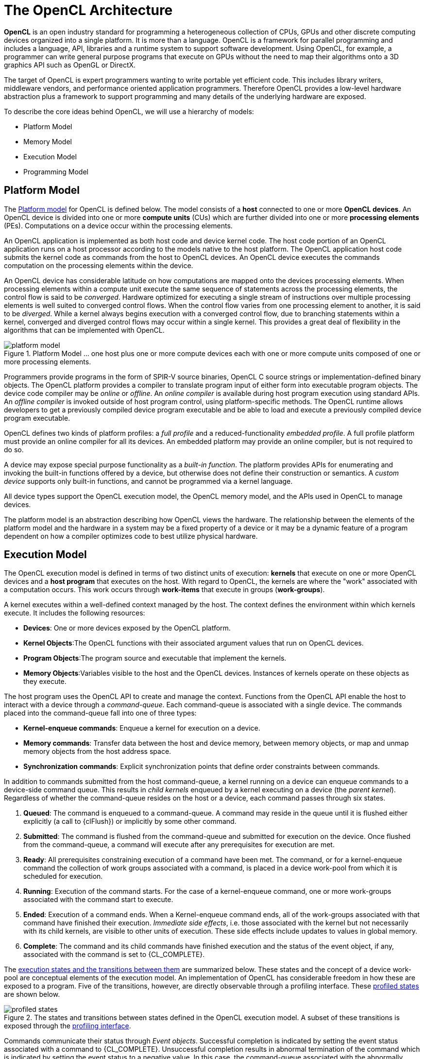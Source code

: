 // Copyright 2017-2020 The Khronos Group. This work is licensed under a
// Creative Commons Attribution 4.0 International License; see
// http://creativecommons.org/licenses/by/4.0/

= The OpenCL Architecture

*OpenCL* is an open industry standard for programming a heterogeneous
collection of CPUs, GPUs and other discrete computing devices organized into
a single platform.
It is more than a language.
OpenCL is a framework for parallel programming and includes a language, API,
libraries and a runtime system to support software development.
Using OpenCL, for example, a programmer can write general purpose programs
that execute on GPUs without the need to map their algorithms onto a 3D
graphics API such as OpenGL or DirectX.

The target of OpenCL is expert programmers wanting to write portable yet
efficient code.
This includes library writers, middleware vendors, and performance oriented
application programmers.
Therefore OpenCL provides a low-level hardware abstraction plus a framework
to support programming and many details of the underlying hardware are
exposed.

To describe the core ideas behind OpenCL, we will use a hierarchy of models:

  * Platform Model
  * Memory Model
  * Execution Model
  * Programming Model


== Platform Model

The <<platform-model-image, Platform model>> for OpenCL is defined below.
The model consists of a *host* connected to one or more *OpenCL devices*.
An OpenCL device is divided into one or more *compute units* (CUs) which are
further divided into one or more *processing elements* (PEs).
Computations on a device occur within the processing elements.

An OpenCL application is implemented as both host code and device kernel
code.
The host code portion of an OpenCL application runs on a host processor
according to the models native to the host platform.
The OpenCL application host code submits the kernel code as commands from
the host to OpenCL devices.
An OpenCL device executes the commands computation on the processing
elements within the device.

An OpenCL device has considerable latitude on how computations are mapped
onto the devices processing elements.
When processing elements within a compute unit execute the same sequence of
statements across the processing elements, the control flow is said to be
_converged_.
Hardware optimized for executing a single stream of instructions over
multiple processing elements is well suited to converged control flows.
When the control flow varies from one processing element to another, it is
said to be _diverged_.
While a kernel always begins execution with a converged control flow, due to
branching statements within a kernel, converged and diverged control flows
may occur within a single kernel.
This provides a great deal of flexibility in the algorithms that can be
implemented with OpenCL.

[[platform-model-image]]
image::images/platform_model.png[align="center", title="Platform Model ... one host plus one or more compute devices each with one or more compute units composed of one or more processing elements."]

Programmers provide programs in the form of SPIR-V source binaries, OpenCL C
source strings or implementation-defined binary objects.
The OpenCL platform provides a compiler to translate program input of either
form into executable program objects.
The device code compiler may be _online_ or _offline_.
An _online_ _compiler_ is available during host program execution using
standard APIs.
An _offline compiler_ is invoked outside of host program control, using
platform-specific methods.
The OpenCL runtime allows developers to get a previously compiled device
program executable and be able to load and execute a previously compiled
device program executable.

OpenCL defines two kinds of platform profiles: a _full profile_ and a
reduced-functionality _embedded profile_.
A full profile platform must provide an online compiler for all its devices.
An embedded platform may provide an online compiler, but is not required to
do so.

A device may expose special purpose functionality as a _built-in function_.
The platform provides APIs for enumerating and invoking the built-in
functions offered by a device, but otherwise does not define their
construction or semantics.
A _custom device_ supports only built-in functions, and cannot be programmed
via a kernel language.

All device types support the OpenCL execution model, the OpenCL memory
model, and the APIs used in OpenCL to manage devices.

The platform model is an abstraction describing how OpenCL views the
hardware.
The relationship between the elements of the platform model and the hardware
in a system may be a fixed property of a device or it may be a dynamic
feature of a program dependent on how a compiler optimizes code to best
utilize physical hardware.


== Execution Model

The OpenCL execution model is defined in terms of two distinct units of
execution: *kernels* that execute on one or more OpenCL devices and a *host
program* that executes on the host.
With regard to OpenCL, the kernels are where the "work" associated with a
computation occurs.
This work occurs through *work-items* that execute in groups
(*work-groups*).

A kernel executes within a well-defined context managed by the host.
The context defines the environment within which kernels execute.
It includes the following resources:

  * *Devices*: One or more devices exposed by the OpenCL platform.
  * *Kernel Objects*:The OpenCL functions with their associated argument
    values that run on OpenCL devices.
  * *Program Objects*:The program source and executable that implement the
    kernels.
  * *Memory Objects*:Variables visible to the host and the OpenCL devices.
    Instances of kernels operate on these objects as they execute.

The host program uses the OpenCL API to create and manage the context.
Functions from the OpenCL API enable the host to interact with a device
through a _command-queue_.
Each command-queue is associated with a single device.
The commands placed into the command-queue fall into one of three types:

  * *Kernel-enqueue commands*: Enqueue a kernel for execution on a device.
  * *Memory commands*: Transfer data between the host and device memory,
    between memory objects, or map and unmap memory objects from the host
    address space.
  * *Synchronization commands*: Explicit synchronization points that define
    order constraints between commands.

In addition to commands submitted from the host command-queue, a kernel
running on a device can enqueue commands to a device-side command queue.
This results in _child kernels_ enqueued by a kernel executing on a device
(the _parent kernel_).
Regardless of whether the command-queue resides on the host or a device,
each command passes through six states.

  . *Queued*: The command is enqueued to a command-queue.
    A command may reside in the queue until it is flushed either explicitly
    (a call to {clFlush}) or implicitly by some other command.
  . *Submitted*: The command is flushed from the command-queue and submitted
    for execution on the device.
    Once flushed from the command-queue, a command will execute after any
    prerequisites for execution are met.
  . *Ready*: All prerequisites constraining execution of a command have been
    met.
    The command, or for a kernel-enqueue command the collection of work
    groups associated with a command, is placed in a device work-pool from
    which it is scheduled for execution.
  . *Running*: Execution of the command starts.
    For the case of a kernel-enqueue command, one or more work-groups
    associated with the command start to execute.
  . *Ended*: Execution of a command ends.
    When a Kernel-enqueue command ends, all of the work-groups associated
    with that command have finished their execution.
    _Immediate side effects_, i.e. those associated with the kernel but not
    necessarily with its child kernels, are visible to other units of
    execution.
    These side effects include updates to values in global memory.
  . *Complete*: The command and its child commands have finished execution
    and the status of the event object, if any, associated with the command
    is set to {CL_COMPLETE}.

The <<profiled-states-image, execution states and the transitions between
them>> are summarized below.
These states and the concept of a device work-pool are conceptual elements
of the execution model.
An implementation of OpenCL has considerable freedom in how these are
exposed to a program.
Five of the transitions, however, are directly observable through a
profiling interface.
These <<profiled-states-image, profiled states>> are shown below.

[[profiled-states-image]]
image::images/profiled_states.jpg[align="center", title="The states and transitions between states defined in the OpenCL execution model. A subset of these transitions is exposed through the <<profiling-operations, profiling interface>>."]

Commands communicate their status through _Event objects_.
Successful completion is indicated by setting the event status associated
with a command to {CL_COMPLETE}.
Unsuccessful completion results in abnormal termination of the command which
is indicated by setting the event status to a negative value.
In this case, the command-queue associated with the abnormally terminated
command and all other command-queues in the same context may no longer be
available and their behavior is implementation defined.

A command submitted to a device will not launch until prerequisites that
constrain the order of commands have been resolved.
These prerequisites have three sources:

  * They may arise from commands submitted to a command-queue that constrain
    the order in which commands are launched.
    For example, commands that follow a command queue barrier will not
    launch until all commands prior to the barrier are complete.
  * The second source of prerequisites is dependencies between commands
    expressed through events.
    A command may include an optional list of events.
    The command will wait and not launch until all the events in the list
    are in the state CL COMPLETE.
    By this mechanism, event objects define order constraints between
    commands and coordinate execution between the host and one or more
    devices.
  * The third source of prerequisites can be the presence of non-trivial C
    initializers or {cpp} constructors for program scope global variables.
    In this case, OpenCL C/{cpp} compiler shall generate program
    initialization kernels that perform C initialization or {cpp}
    construction.
    These kernels must be executed by OpenCL runtime on a device before any
    kernel from the same program can be executed on the same device.
    The ND-range for any program initialization kernel is (1,1,1).
    When multiple programs are linked together, the order of execution of
    program initialization kernels that belong to different programs is
    undefined.

Program clean up may result in the execution of one or more program clean up
kernels by the OpenCL runtime.
This is due to the presence of non-trivial {cpp} destructors for
program scope variables.
The ND-range for executing any program clean up kernel is (1,1,1).
The order of execution of clean up kernels from different programs (that are
linked together) is undefined.

NOTE: Program initialization and clean-up kernels are <<unified-spec,
missing before>> version 2.2.

Note that C initializers, {cpp} constructors, or {cpp} destructors for program
scope variables cannot use pointers to coarse grain and fine grain SVM
allocations.

A command may be submitted to a device and yet have no visible side effects
outside of waiting on and satisfying event dependences.
Examples include markers, kernels executed over ranges of no work-items or
copy operations with zero sizes.
Such commands may pass directly from the _ready_ state to the _ended_ state.

Command execution can be blocking or non-blocking.
Consider a sequence of OpenCL commands.
For blocking commands, the OpenCL API functions that enqueue commands don't
return until the command has completed.
Alternatively, OpenCL functions that enqueue non-blocking commands return
immediately and require that a programmer defines dependencies between
enqueued commands to ensure that enqueued commands are not launched before
needed resources are available.
In both cases, the actual execution of the command may occur asynchronously
with execution of the host program.

Commands within a single command-queue execute relative to each other in one
of two modes:

  * *In-order Execution*: Commands and any side effects associated with
    commands appear to the OpenCL application as if they execute in the same
    order they are enqueued to a command-queue.
  * *Out-of-order Execution*: Commands execute in any order constrained only
    by explicit synchronization points (e.g. through command queue barriers)
    or explicit dependencies on events.

Multiple command-queues can be present within a single context.
Multiple command-queues execute commands independently.
Event objects visible to the host program can be used to define
synchronization points between commands in multiple command queues.
If such synchronization points are established between commands in multiple
command-queues, an implementation must assure that the command-queues
progress concurrently and correctly account for the dependencies established
by the synchronization points.
For a detailed explanation of synchronization points, see the execution model
<<execution-model-sync, Synchronization>> section.

The core of the OpenCL execution model is defined by how the kernels
execute.
When a kernel-enqueue command submits a kernel for execution, an index space
is defined.
The kernel, the argument values associated with the arguments to the kernel,
and the parameters that define the index space define a _kernel-instance_.
When a kernel-instance executes on a device, the kernel function executes
for each point in the defined index space.
Each of these executing kernel functions is called a _work-item_.
The work-items associated with a given kernel-instance are managed by the
device in groups called _work-groups_.
These work-groups define a coarse grained decomposition of the Index space.
Work-groups are further divided into _sub-groups_, which provide an
additional level of control over execution.

Work-items have a global ID based on their coordinates within the Index
space.
They can also be defined in terms of their work-group and the local ID
within a work-group.
The details of this mapping are described in the following section.


=== Mapping work-items onto an NDRange

The index space supported by OpenCL is called an NDRange.
An NDRange is an N-dimensional index space, where N is one, two or three.
The NDRange is decomposed into work-groups forming blocks that cover the
Index space.
An NDRange is defined by three integer arrays of length N:

  * The extent of the index space (or global size) in each dimension.
  * An offset index F indicating the initial value of the indices in each
    dimension (zero by default).
  * The size of a work-group (local size) in each dimension.

Each work-items global ID is an N-dimensional tuple.
The global ID components are values in the range from F, to F plus the
number of elements in that dimension minus one.

If a kernel is created from OpenCL C 2.0 or SPIR-V, the size of work-groups in
an NDRange (the local size) need not be the same for all work-groups.
In this case, any single dimension for which the global size is not
divisible by the local size will be partitioned into two regions.
One region will have work-groups that have the same number of work items as
was specified for that dimension by the programmer (the local size).
The other region will have work-groups with less than the number of work
items specified by the local size parameter in that dimension (the
_remainder work-groups_).
Work-group sizes could be non-uniform in multiple dimensions, potentially
producing work-groups of up to 4 different sizes in a 2D range and 8
different sizes in a 3D range.

Each work-item is assigned to a work-group and given a local ID to represent
its position within the work-group.
A work-item's local ID is an N-dimensional tuple with components in the
range from zero to the size of the work-group in that dimension minus one.

Work-groups are assigned IDs similarly.
The number of work-groups in each dimension is not directly defined but is
inferred from the local and global NDRanges provided when a kernel-instance
is enqueued.
A work-group's ID is an N-dimensional tuple with components in the range 0
to the ceiling of the global size in that dimension divided by the local
size in the same dimension.
As a result, the combination of a work-group ID and the local-ID within a
work-group uniquely defines a work-item.
Each work-item is identifiable in two ways; in terms of a global index, and
in terms of a work-group index plus a local index within a work group.

For example, consider the <<index-space-image, 2-dimensional index space>>
shown below.
We input the index space for the work-items (G~x~, G~y~), the size of each
work-group (S~x~, S~y~) and the global ID offset (F~x~, F~y~).
The global indices define an G~x~by G~y~ index space where the total number
of work-items is the product of G~x~ and G~y~.
The local indices define an S~x~ by S~y~ index space where the number of
work-items in a single work-group is the product of S~x~ and S~y~.
Given the size of each work-group and the total number of work-items we can
compute the number of work-groups.
A 2-dimensional index space is used to uniquely identify a work-group.
Each work-item is identified by its global ID (_g_~x~, _g_~y~) or by the
combination of the work-group ID (_w_~x~, _w_~y~), the size of each
work-group (S~x~,S~y~) and the local ID (s~x~, s~y~) inside the work-group
such that

  :: (g~x~ , g~y~) = (w~x~ S~x~ + s~x~ + F~x~, w~y~ S~y~ + s~y~ + F~y~)

The number of work-groups can be computed as:

  :: (W~x~, W~y~) = (ceil(G~x~ / S~x~), ceil(G~y~ / S~y~))

Given a global ID and the work-group size, the work-group ID for a work-item
is computed as:

  :: (w~x~, w~y~) = ( (g~x~ s~x~ F~x~) / S~x~, (g~y~ s~y~ F~y~) / S~y~ )

[[index-space-image]]
image::images/index_space.jpg[align="center", title="An example of an NDRange index space showing work-items, their global IDs and their mapping onto the pair of work-group and local IDs. In this case, we assume that in each dimension, the size of the work-group evenly divides the global NDRange size (i.e. all work-groups have the same size) and that the offset is equal to zero."]

Within a work-group work-items may be divided into sub-groups.
The mapping of work-items to sub-groups is implementation-defined and may be
queried at runtime.
While sub-groups may be used in multi-dimensional work-groups, each
sub-group is 1-dimensional and any given work-item may query which sub-group
it is a member of.

Work items are mapped into sub-groups through a combination of compile-time
decisions and the parameters of the dispatch.
The mapping to sub-groups is invariant for the duration of a kernels
execution, across dispatches of a given kernel with the same work-group
dimensions, between dispatches and query operations consistent with the
dispatch parameterization, and from one work-group to another within the
dispatch (excluding the trailing edge work-groups in the presence of
non-uniform work-group sizes).
In addition, all sub-groups within a work-group will be the same size, apart
from the sub-group with the maximum index which may be smaller if the size
of the work-group is not evenly divisible by the size of the sub-groups.

In the degenerate case, a single sub-group must be supported for each
work-group.
In this situation all sub-group scope functions are equivalent to their
work-group level equivalents.


=== Execution of kernel-instances

The work carried out by an OpenCL program occurs through the execution of
kernel-instances on compute devices.
To understand the details of OpenCL's execution model, we need to consider
how a kernel object moves from the kernel-enqueue command, into a
command-queue, executes on a device, and completes.

A kernel-object is defined from a function within the program object and a
collection of arguments connecting the kernel to a set of argument values.
The host program enqueues a kernel-object to the command queue along with
the NDRange, and the work-group decomposition.
These define a _kernel-instance_.
In addition, an optional set of events may be defined when the kernel is
enqueued.
The events associated with a particular kernel-instance are used to
constrain when the kernel-instance is launched with respect to other
commands in the queue or to commands in other queues within the same
context.

A kernel-instance is submitted to a device.
For an in-order command queue, the kernel instances appear to launch and
then execute in that same order; where we use the term appear to emphasize
that when there are no dependencies between commands and hence differences
in the order that commands execute cannot be observed in a program, an
implementation can reorder commands even in an in-order command queue.
For an out of order command-queue, kernel-instances wait to be launched
until:

  * Synchronization commands enqueued prior to the kernel-instance are
    satisfied.
  * Each of the events in an optional event list defined when the
    kernel-instance was enqueued are set to {CL_COMPLETE}.

Once these conditions are met, the kernel-instance is launched and the
work-groups associated with the kernel-instance are placed into a pool of
ready to execute work-groups.
This pool is called a _work-pool_.
The work-pool may be implemented in any manner as long as it assures that
work-groups placed in the pool will eventually execute.
The device schedules work-groups from the work-pool for execution on the
compute units of the device.
The kernel-enqueue command is complete when all work-groups associated with
the kernel-instance end their execution, updates to global memory associated
with a command are visible globally, and the device signals successful
completion by setting the event associated with the kernel-enqueue command
to {CL_COMPLETE}.

While a command-queue is associated with only one device, a single device
may be associated with multiple command-queues all feeding into the single
work-pool.
A device may also be associated with command queues associated with
different contexts within the same platform, again all feeding into the
single work-pool.
The device will pull work-groups from the work-pool and execute them on one
or several compute units in any order; possibly interleaving execution of
work-groups from multiple commands.
A conforming implementation may choose to serialize the work-groups so a
correct algorithm cannot assume that work-groups will execute in parallel.
There is no safe and portable way to synchronize across the independent
execution of work-groups since once in the work-pool, they can execute in
any order.

The work-items within a single sub-group execute concurrently but not
necessarily in parallel (i.e. they are not guaranteed to make independent
forward progress).
Therefore, only high-level synchronization constructs (e.g. sub-group
functions such as barriers) that apply to all the work-items in a sub-group
are well defined and included in OpenCL.

Sub-groups execute concurrently within a given work-group and with
appropriate device support (see <<platform-querying-devices, Querying
Devices>>), may make independent forward progress with respect to each
other, with respect to host threads and with respect to any entities
external to the OpenCL system but running on an OpenCL device, even in the
absence of work-group barrier operations.
In this situation, sub-groups are able to internally synchronize using
barrier operations without synchronizing with each other and may perform
operations that rely on runtime dependencies on operations other sub-groups
perform.

The work-items within a single work-group execute concurrently but are only
guaranteed to make independent progress in the presence of sub-groups and
device support.
In the absence of this capability, only high-level synchronization
constructs (e.g. work-group functions such as barriers) that apply to all
the work-items in a work-group are well defined and included in OpenCL for
synchronization within the work-group.

In the absence of synchronization functions (e.g. a barrier), work-items
within a sub-group may be serialized.
In the presence of sub -group functions, work-items within a sub -group may
be serialized before any given sub -group function, between dynamically
encountered pairs of sub-group functions and between a work-group function
and the end of the kernel.

In the absence of independent forward progress of constituent sub-groups,
work-items within a work-group may be serialized before, after or between
work-group synchronization functions.


[[device-side-enqueue]]
=== Device-side enqueue

Algorithms may need to generate additional work as they execute.
In many cases, this additional work cannot be determined statically; so the
work associated with a kernel only emerges at runtime as the kernel-instance
executes.
This capability could be implemented in logic running within the host
program, but involvement of the host may add significant overhead and/or
complexity to the application control flow.
A more efficient approach would be to nest kernel-enqueue commands from
inside other kernels.
This *nested parallelism* can be realized by supporting the enqueuing of
kernels on a device without direct involvement by the host program;
so-called *device-side enqueue*.

Device-side kernel-enqueue commands are similar to host-side kernel-enqueue
commands.
The kernel executing on a device (the *parent kernel*) enqueues a
kernel-instance (the *child kernel*) to a device-side command queue.
This is an out-of-order command-queue and follows the same behavior as the
out-of-order command-queues exposed to the host program.
Commands enqueued to a device side command-queue generate and use events to
enforce order constraints just as for the command-queue on the host.
These events, however, are only visible to the parent kernel running on the
device.
When these prerequisite events take on the value {CL_COMPLETE}, the
work-groups associated with the child kernel are launched into the devices
work pool.
The device then schedules them for execution on the compute units of the
device.
Child and parent kernels execute asynchronously.
However, a parent will not indicate that it is complete by setting its event
to {CL_COMPLETE} until all child kernels have ended execution and have
signaled completion by setting any associated events to the value
{CL_COMPLETE}.
Should any child kernel complete with an event status set to a negative
value (i.e. abnormally terminate), the parent kernel will abnormally
terminate and propagate the childs negative event value as the value of the
parents event.
If there are multiple children that have an event status set to a negative
value, the selection of which childs negative event value is propagated is
implementation-defined.


[[execution-model-sync]]
=== Synchronization

Synchronization refers to mechanisms that constrain the order of execution
between two or more units of execution.
Consider the following three domains of synchronization in OpenCL:

  * Work-group synchronization: Constraints on the order of execution for
    work-items in a single work-group
  * Sub-group synchronization: Constraints on the order of execution for
    work-items in a single sub-group
  * Command synchronization: Constraints on the order of commands launched
    for execution


Synchronization across all work-items within a single work-group is carried
out using a _work-group function_.
These functions carry out collective operations across all the work-items in
a work-group.
Available collective operations are: barrier, reduction, broadcast, prefix
sum, and evaluation of a predicate.
A work-group function must occur within a converged control flow; i.e. all
work-items in the work-group must encounter precisely the same work-group
function.
For example, if a work-group function occurs within a loop, the work-items
must encounter the same work-group function in the same loop iterations.
All the work-items of a work-group must execute the work-group function and
complete reads and writes to memory before any are allowed to continue
execution beyond the work-group function.
Work-group functions that apply between work-groups are not provided in
OpenCL since OpenCL does not define forward-progress or ordering relations
between work-groups, hence collective synchronization operations are not
well defined.

Synchronization across all work-items within a single sub-group is carried
out using a _sub-group function_.
These functions carry out collective operations across all the work-items in
a sub-group.
Available collective operations are: barrier, reduction, broadcast, prefix
sum, and evaluation of a predicate.
A sub-group function must occur within a converged control flow; i.e. all
work-items in the sub-group must encounter precisely the same sub-group
function.
For example, if a work-group function occurs within a loop, the work-items
must encounter the same sub-group function in the same loop iterations.
All the work-items of a sub-group must execute the sub-group function and
complete reads and writes to memory before any are allowed to continue
execution beyond the sub-group function.
Synchronization between sub-groups must either be performed using work-group
functions, or through memory operations.
Using memory operations for sub-group synchronization should be used
carefully as forward progress of sub-groups relative to each other is only
supported optionally by OpenCL implementations.

Command synchronization is defined in terms of distinct *synchronization
points*.
The synchronization points occur between commands in host command-queues and
between commands in device-side command-queues.
The synchronization points defined in OpenCL include:

  * *Launching a command:* A kernel-instance is launched onto a device after
    all events that kernel is waiting-on have been set to {CL_COMPLETE}.
  * *Ending a command:* Child kernels may be enqueued such that they wait
    for the parent kernel to reach the _end_ state before they can be
    launched.
    In this case, the ending of the parent command defines a synchronization
    point.
  * *Completion of a command:* A kernel-instance is complete after all of
    the work-groups in the kernel and all of its child kernels have
    completed.
    This is signaled to the host, a parent kernel or other kernels within
    command queues by setting the value of the event associated with a
    kernel to {CL_COMPLETE}.
  * *Blocking Commands:* A blocking command defines a synchronization point
    between the unit of execution that calls the blocking API function and
    the enqueued command reaching the complete state.
  * *Command-queue barrier:* The command-queue barrier ensures that all
    previously enqueued commands have completed before subsequently enqueued
    commands can be launched.
  * {clFinish}: This function blocks until all previously enqueued commands
    in the command queue have completed after which {clFinish} defines a
    synchronization point and the {clFinish} function returns.


A synchronization point between a pair of commands (A and B) assures that
results of command A happens-before command B is launched.
This requires that any updates to memory from command A complete and are
made available to other commands before the synchronization point completes.
Likewise, this requires that command B waits until after the synchronization
point before loading values from global memory.
The concept of a synchronization point works in a similar fashion for
commands such as a barrier that apply to two sets of commands.
All the commands prior to the barrier must complete and make their results
available to following commands.
Furthermore, any commands following the barrier must wait for the commands
prior to the barrier before loading values and continuing their execution.

These _happens-before_ relationships are a fundamental part of the OpenCL
memory model.
When applied at the level of commands, they are straightforward to define at
a language level in terms of ordering relationships between different
commands.
Ordering memory operations inside different commands, however, requires
rules more complex than can be captured by the high level concept of a
synchronization point.
These rules are described in detail in <<memory-ordering-rules, Memory
Ordering Rules>>.


=== Categories of Kernels

The OpenCL execution model supports three types of kernels:

  * *OpenCL kernels* are managed by the OpenCL API as kernel-objects
    associated with kernel functions within program-objects.
    OpenCL kernels are provided via a kernel language.
    All OpenCL implementations must support OpenCL kernels supplied in the
    standard SPIR-V intermediate language with the appropriate environment
    specification, and the OpenCL C programming language defined in earlier
    versions of the OpenCL specification.
    Implementations must also support OpenCL kernels in SPIR-V intermediate
    language.
    SPIR-V binaries nay be generated from an OpenCL kernel language or by a
    third party compiler from an alternative input.
  * *Native kernels* are accessed through a host function pointer.
    Native kernels are queued for execution along with OpenCL kernels on a
    device and share memory objects with OpenCL kernels.
    For example, these native kernels could be functions defined in
    application code or exported from a library.
    The ability to execute native kernels is optional within OpenCL and the
    semantics of native kernels are implementation-defined.
    The OpenCL API includes functions to query capabilities of a device(s)
    and determine if this capability is supported.
  * *Built-in kernels* are tied to particular device and are not built at
    runtime from source code in a program object.
    The common use of built in kernels is to expose fixed-function hardware
    or firmware associated with a particular OpenCL device or custom device.
    The semantics of a built-in kernel may be defined outside of OpenCL and
    hence are implementation defined.


All three types of kernels are manipulated through the OpenCL command queues
and must conform to the synchronization points defined in the OpenCL
execution model.


== Memory Model

The OpenCL memory model describes the structure, contents, and behavior of
the memory exposed by an OpenCL platform as an OpenCL program runs.
The model allows a programmer to reason about values in memory as the host
program and multiple kernel-instances execute.

An OpenCL program defines a context that includes a host, one or more
devices, command-queues, and memory exposed within the context.
Consider the units of execution involved with such a program.
The host program runs as one or more host threads managed by the operating
system running on the host (the details of which are defined outside of
OpenCL).
There may be multiple devices in a single context which all have access to
memory objects defined by OpenCL.
On a single device, multiple work-groups may execute in parallel with
potentially overlapping updates to memory.
Finally, within a single work-group, multiple work-items concurrently
execute, once again with potentially overlapping updates to memory.

The memory model must precisely define how the values in memory as seen from
each of these units of execution interact so a programmer can reason about
the correctness of OpenCL programs.
We define the memory model in four parts.

  * Memory regions: The distinct memories visible to the host and the
    devices that share a context.
  * Memory objects: The objects defined by the OpenCL API and their
    management by the host and devices.
  * Shared Virtual Memory: A virtual address space exposed to both the host
    and the devices within a context.
  * Consistency Model: Rules that define which values are observed when
    multiple units of execution load data from memory plus the atomic/fence
    operations that constrain the order of memory operations and define
    synchronization relationships.


=== Fundamental Memory Regions

Memory in OpenCL is divided into two parts.

  * *Host Memory:* The memory directly available to the host.
    The detailed behavior of host memory is defined outside of OpenCL.
    Memory objects move between the Host and the devices through functions
    within the OpenCL API or through a shared virtual memory interface.
  * *Device Memory:* Memory directly available to kernels executing on
    OpenCL devices.

Device memory consists of four named address spaces or _memory regions_:

  * *Global Memory:* This memory region permits read/write access to all
    work-items in all work-groups running on any device within a context.
    Work-items can read from or write to any element of a memory object.
    Reads and writes to global memory may be cached depending on the
    capabilities of the device.
  * *Constant Memory*: A region of global memory that remains constant
    during the execution of a kernel-instance.
    The host allocates and initializes memory objects placed into constant
    memory.
  * *Local Memory*: A memory region local to a work-group.
    This memory region can be used to allocate variables that are shared by
    all work-items in that work-group.
  * *Private Memory*: A region of memory private to a work-item.
    Variables defined in one work-items private memory are not visible to
    another work-item.

The <<memory-regions-image, memory regions>> and their relationship to the
OpenCL Platform model are summarized below.
Local and private memories are always associated with a particular device.
The global and constant memories, however, are shared between all devices
within a given context.
An OpenCL device may include a cache to support efficient access to these
shared memories.

To understand memory in OpenCL, it is important to appreciate the
relationships between these named address spaces.
The four named address spaces available to a device are disjoint meaning
they do not overlap.
This is a logical relationship, however, and an implementation may choose to
let these disjoint named address spaces share physical memory.

Programmers often need functions callable from kernels where the pointers
manipulated by those functions can point to multiple named address spaces.
This saves a programmer from the error-prone and wasteful practice of
creating multiple copies of functions; one for each named address space.
Therefore the global, local and private address spaces belong to a single
_generic address space_.
This is closely modeled after the concept of a generic address space used in
the embedded C standard (ISO/IEC 9899:1999).
Since they all belong to a single generic address space, the following
properties are supported for pointers to named address spaces in device
memory:

  * A pointer to the generic address space can be cast to a pointer to a
    global, local or private address space
  * A pointer to a global, local or private address space can be cast to a
    pointer to the generic address space.
  * A pointer to a global, local or private address space can be implicitly
    converted to a pointer to the generic address space, but the converse is
    not allowed.

The constant address space is disjoint from the generic address space.

NOTE: The generic address space is <<unified-spec, missing before>> version
2.0.

The addresses of memory associated with memory objects in Global memory are
not preserved between kernel instances, between a device and the host, and
between devices.
In this regard global memory acts as a global pool of memory objects rather
than an address space.
This restriction is relaxed when shared virtual memory (SVM) is used.

NOTE: Shared virtual memory is <<unified-spec, missing before>> version
2.0.

SVM causes addresses to be meaningful between the host and all of the
devices within a context hence supporting the use of pointer based data
structures in OpenCL kernels.
It logically extends a portion of the global memory into the host address
space giving work-items access to the host address space.
On platforms with hardware support for a shared address space between the
host and one or more devices, SVM may also provide a more efficient way to
share data between devices and the host.
Details about SVM are presented in <<shared-virtual-memory, Shared Virtual
Memory>>.

[[memory-regions-image]]
image::images/memory_regions.jpg[align="center", title="The named address spaces exposed in an OpenCL Platform. Global and Constant memories are shared between the one or more devices within a context, while local and private memories are associated with a single device. Each device may include an optional cache to support efficient access to their view of the global and constant address spaces."]

A programmer may use the features of the <<memory-consistency-model, memory
consistency model>> to manage safe access to global memory from multiple
work-items potentially running on one or more devices.
In addition, when using shared virtual memory (SVM), the memory consistency
model may also be used to ensure that host threads safely access memory
locations in the shared memory region.


=== Memory Objects

The contents of global memory are _memory objects_.
A memory object is a handle to a reference counted region of global memory.
Memory objects use the OpenCL type _cl_mem_ and fall into three distinct
classes.

  * *Buffer*: A memory object stored as a block of contiguous memory and
    used as a general purpose object to hold data used in an OpenCL program.
    The types of the values within a buffer may be any of the built in types
    (such as int, float), vector types, or user-defined structures.
    The buffer can be manipulated through pointers much as one would with
    any block of memory in C.
  * *Image*: An image memory object holds one, two or three dimensional
    images.
    The formats are based on the standard image formats used in graphics
    applications.
    An image is an opaque data structure managed by functions defined in the
    OpenCL API.
    To optimize the manipulation of images stored in the texture memories
    found in many GPUs, OpenCL kernels have traditionally been disallowed
    from both reading and writing a single image.
    In OpenCL 2.0, however, we have relaxed this restriction by providing
    synchronization and fence operations that let programmers properly
    synchronize their code to safely allow a kernel to read and write a
    single image.
  * *Pipe*: The _pipe_ memory object conceptually is an ordered sequence of
    data items.
    A pipe has two endpoints: a write endpoint into which data items are
    inserted, and a read endpoint from which data items are removed.
    At any one time, only one kernel instance may write into a pipe, and
    only one kernel instance may read from a pipe.
    To support the producer consumer design pattern, one kernel instance
    connects to the write endpoint (the producer) while another kernel
    instance connects to the reading endpoint (the consumer).
    Note: The _pipe_ memory object is <<unified-spec, missing before>>
    version 2.0.

Memory objects are allocated by host APIs.
The host program can provide the runtime with a pointer to a block of
continuous memory to hold the memory object when the object is created
({CL_MEM_USE_HOST_PTR}).
Alternatively, the physical memory can be managed by the OpenCL runtime and
not be directly accessible to the host program.

Allocation and access to memory objects within the different memory regions
varies between the host and work-items running on a device.
This is summarized in the <<memory-regions-table, Memory Regions>> table,
which describes whether the kernel or the host can allocate from a memory
region, the type of allocation (static at compile time vs.
dynamic at runtime) and the type of access allowed (i.e. whether the kernel
or the host can read and/or write to a memory region).

[[memory-regions-table]]
.Memory Regions
[width="80%",options="header"]
|====
| | Global | Constant | Local | Private
.2+| Host
  | Dynamic Allocation
      | Dynamic Allocation
          | Dynamic Allocation
              | No Allocation
| Read/Write access to buffers and images but not pipes
  | Read/Write access
      | No access
          | No access
.2+| Kernel
  | Static Allocation for program scope variables
      | Static Allocation
          | Static Allocation.

            Dynamic allocation for child kernel
              | Static Allocation
| Read/Write access
  | Read-only access
      | Read/Write access.

        No access to child's local memory.
          | Read/Write access
|====

.Caption
****
The <<memory-regions-table, Memory Regions>> table shows the different
memory regions in OpenCL and how memory objects are allocated and accessed
by the host and by an executing instance of a kernel.
For the case of kernels, we distinguish between the behavior of local memory
with respect to a kernel (self) and its child kernels.
****

Once allocated, a memory object is made available to kernel-instances
running on one or more devices.
In addition to <<shared-virtual-memory, Shared Virtual Memory>>, there are
three basic ways to manage the contents of buffers between the host and
devices.

  * *Read/Write/Fill commands*: The data associated with a memory object is
    explicitly read and written between the host and global memory regions
    using commands enqueued to an OpenCL command queue.
  * *Map/Unmap commands*: Data from the memory object is mapped into a
    contiguous block of memory accessed through a host accessible pointer.
    The host program enqueues a _map_ command on block of a memory object
    before it can be safely manipulated by the host program.
    When the host program is finished working with the block of memory, the
    host program enqueues an _unmap_ command to allow a kernel-instance to
    safely read and/or write the buffer.
  * *Copy commands:* The data associated with a memory object is copied
    between two buffers, each of which may reside either on the host or on
    the device.

With Read/Write/Map, the commands
can be blocking or non-blocking operations.
The OpenCL function call for a blocking memory transfer returns once the
command (memory transfer) has completed.  At this point the associated memory
resources on the host can be safely reused, and following operations on the host are
guaranteed that the transfer has already completed.
For a non-blocking memory transfer, the OpenCL function call returns as soon
as the command is enqueued.

Memory objects are bound to a context and hence can appear in multiple
kernel-instances running on more than one physical device.
The OpenCL platform must support a large range of hardware platforms
including systems that do not support a single shared address space in
hardware; hence the ways memory objects can be shared between
kernel-instances is restricted.
The basic principle is that multiple read operations on memory objects from
multiple kernel-instances that overlap in time are allowed, but mixing
overlapping reads and writes into the same memory objects from different
kernel instances is only allowed when fine grained synchronization is used
with <<shared-virtual-memory, Shared Virtual Memory>>.

When global memory is manipulated by multiple kernel-instances running on
multiple devices, the OpenCL runtime system must manage the association of
memory objects with a given device.
In most cases the OpenCL runtime will implicitly associate a memory object
with a device.
A kernel instance is naturally associated with the command queue to which
the kernel was submitted.
Since a command-queue can only access a single device, the queue uniquely
defines which device is involved with any given kernel-instance; hence
defining a clear association between memory objects, kernel-instances and
devices.
Programmers may anticipate these associations in their programs and
explicitly manage association of memory objects with devices in order to
improve performance.


[[shared-virtual-memory]]
=== Shared Virtual Memory

IMPORTANT: Shared virtual memory is <<unified-spec, missing before>>
version 2.0.

OpenCL extends the global memory region into the host memory region through
a shared virtual memory (SVM) mechanism.
There are three types of SVM in OpenCL

  * *Coarse-Grained buffer SVM*: Sharing occurs at the granularity of
    regions of OpenCL buffer memory objects.
    Consistency is enforced at synchronization points and with map/unmap
    commands to drive updates between the host and the device.
    This form of SVM is similar to non-SVM use of memory; however, it lets
    kernel-instances share pointer-based data structures (such as
    linked-lists) with the host program.
    Program scope global variables are treated as per-device coarse-grained
    SVM for addressing and sharing purposes.
  * *Fine-Grained buffer SVM*: Sharing occurs at the granularity of
    individual loads/stores into bytes within OpenCL buffer memory objects.
    Loads and stores may be cached.
    This means consistency is guaranteed at synchronization points.
    If the optional OpenCL atomics are supported, they can be used to
    provide fine-grained control of memory consistency.
  * *Fine-Grained system SVM*: Sharing occurs at the granularity of
    individual loads/stores into bytes occurring anywhere within the host
    memory.
    Loads and stores may be cached so consistency is guaranteed at
    synchronization points.
    If the optional OpenCL atomics are supported, they can be used to
    provide fine-grained control of memory consistency.

[[svm-summary-table]]
.A summary of shared virtual memory (SVM) options in OpenCL
[width="100%",cols="^,^,^,^,^",options="header"]
|====
| | Granularity of sharing | Memory Allocation | Mechanisms to enforce Consistency | Explicit updates between host and device
| Non-SVM buffers
  | OpenCL Memory objects(buffer)
      | {clCreateBuffer}
          | Host synchronization points on the same or between devices.
              | yes, through Map and Unmap commands.
| Coarse-Grained buffer SVM
  | OpenCL Memory objects (buffer)
      | {clSVMAlloc}
          | Host synchronization points between devices
              | yes, through Map and Unmap commands.
| Fine-Grained buffer SVM
  | Bytes within OpenCL Memory objects (buffer)
      | {clSVMAlloc}
          | Synchronization points plus atomics (if supported)
              | No
| Fine-Grained system SVM
  | Bytes within Host memory (system)
      | Host memory allocation mechanisms (e.g. malloc)
          | Synchronization points plus atomics (if supported)
              | No
|====

Coarse-Grained buffer SVM is required in the core OpenCL specification.
The two finer grained approaches are optional features in OpenCL.
The various SVM mechanisms to access host memory from the work-items
associated with a kernel instance are <<svm-summary-table, summarized
above>>.

=== Memory Consistency Model for OpenCL 1.x

IMPORTANT: This memory consistency model is <<unified-spec, deprecated
by>> version 2.0.

OpenCL 1.x uses a relaxed consistency memory model; i.e. the state of memory
visible to a work-item is not guaranteed to be consistent across the collection
of work-items at all times.

Within a work-item memory has load / store consistency.
Local memory is consistent across work-items in a single work-group at a
work-group barrier.
Global memory is consistent across work-items in a single work-group at a
work-group barrier, but there are no guarantees of memory consistency between
different work-groups executing a kernel.

Memory consistency for memory objects shared between enqueued commands is
enforced at a synchronization point.

[[memory-consistency-model]]
=== Memory Consistency Model for OpenCL 2.x

IMPORTANT: This memory consistency model is <<unified-spec, missing
before>> version 2.0.

The OpenCL 2.x memory model tells programmers what they can expect from an
OpenCL 2.x implementation; which memory operations are guaranteed to happen in
which order and which memory values each read operation will return.
The memory model tells compiler writers which restrictions they must follow
when implementing compiler optimizations; which variables they can cache in
registers and when they can move reads or writes around a barrier or atomic
operation.
The memory model also tells hardware designers about limitations on hardware
optimizations; for example, when they must flush or invalidate hardware
caches.

The memory consistency model in OpenCL 2.x is based on the memory model from
the ISO C11 programming language.
To help make the presentation more precise and self-contained, we include
modified paragraphs taken verbatim from the ISO C11 international standard.
When a paragraph is taken or modified from the C11 standard, it is
identified as such along with its original location in the <<iso-c11,C11
standard>>.

For programmers, the most intuitive model is the _sequential consistency_
memory model.
Sequential consistency interleaves the steps executed by each of the units
of execution.
Each access to a memory location sees the last assignment to that location
in that interleaving.
While sequential consistency is relatively straightforward for a programmer
to reason about, implementing sequential consistency is expensive.
Therefore, OpenCL 2.x implements a relaxed memory consistency model; i.e. it is
possible to write programs where the loads from memory violate sequential
consistency.
Fortunately, if a program does not contain any races and if the program only
uses atomic operations that utilize the sequentially consistent memory order
(the default memory ordering for OpenCL 2.x), OpenCL programs appear to execute
with sequential consistency.

Programmers can to some degree control how the memory model is relaxed by
choosing the memory order for synchronization operations.
The precise semantics of synchronization and the memory orders are formally
defined in <<memory-ordering-rules, Memory Ordering Rules>>.
Here, we give a high level description of how these memory orders apply to
atomic operations on atomic objects shared between units of execution.
OpenCL 2.x memory_order choices are based on those from the ISO C11 standard
memory model.
They are specified in certain OpenCL functions through the following
enumeration constants:

  * *memory_order_relaxed*: implies no order constraints.
    This memory order can be used safely to increment counters that are
    concurrently incremented, but it doesn't guarantee anything about the
    ordering with respect to operations to other memory locations.
    It can also be used, for example, to do ticket allocation and by expert
    programmers implementing lock-free algorithms.
  * *memory_order_acquire*: A synchronization operation (fence or atomic)
    that has acquire semantics "acquires" side-effects from a release
    operation that synchronises with it: if an acquire synchronises with a
    release, the acquiring unit of execution will see all side-effects
    preceding that release (and possibly subsequent side-effects.) As part
    of carefully-designed protocols, programmers can use an "acquire" to
    safely observe the work of another unit of execution.
  * *memory_order_release*: A synchronization operation (fence or atomic
    operation) that has release semantics "releases" side effects to an
    acquire operation that synchronises with it.
    All side effects that precede the release are included in the release.
    As part of carefully-designed protocols, programmers can use a "release"
    to make changes made in one unit of execution visible to other units of
    execution.

NOTE: In general, no acquire must _always_ synchronise with any particular
release.
However, synchronisation can be forced by certain executions.
See the description of <<memory-ordering-fence, Fence Operations>> for
detailed rules for when synchronisation must occur.

  * *memory_order_acq_rel*: A synchronization operation with acquire-release
    semantics has the properties of both the acquire and release memory
    orders.
    It is typically used to order read-modify-write operations.
  * *memory_order_seq_cst*: The loads and stores of each unit of execution
    appear to execute in program (i.e., sequenced-before) order, and the
    loads and stores from different units of execution appear to be simply
    interleaved.

Regardless of which memory_order is specified, resolving constraints on
memory operations across a heterogeneous platform adds considerable overhead
to the execution of a program.
An OpenCL platform may be able to optimize certain operations that depend on
the features of the memory consistency model by restricting the scope of the
memory operations.
Distinct memory scopes are defined by the values of the memory_scope
enumeration constant:

  * *memory_scope_work_item*: memory-ordering constraints only apply within
    the work-item^1^.
+
--
1::
    This value for memory_scope can only be used with atomic_work_item_fence
    with flags set to CLK_IMAGE_MEM_FENCE.
--
  * *memory_scope_sub_group*:memory-ordering constraints only apply within
    the sub-group.
  * *memory_scope_work_group*: memory-ordering constraints only apply to
    work-items executing within a single work-group.
  * *memory_scope_device:* memory-ordering constraints only apply to
    work-items executing on a single device
  * *memory_scope_all_svm_devices*: memory-ordering constraints apply to
    work-items executing across multiple devices and (when using SVM) the
    host.
    A release performed with *memory_scope_all_svm_devices* to a buffer that
    does not have the {CL_MEM_SVM_ATOMICS} flag set will commit to at least
    *memory_scope_device* visibility, with full synchronization of the
    buffer at a queue synchronization point (e.g. an OpenCL event).

These memory scopes define a hierarchy of visibilities when analyzing the
ordering constraints of memory operations.
For example if a programmer knows that a sequence of memory operations will
only be associated with a collection of work-items from a single work-group
(and hence will run on a single device), the implementation is spared the
overhead of managing the memory orders across other devices within the same
context.
This can substantially reduce overhead in a program.
All memory scopes are valid when used on global memory or local memory.
For local memory, all visibility is constrained to within a given work-group
and scopes wider than *memory_scope_work_group* carry no additional meaning.

In the following subsections (leading up to <<opencl-framework, OpenCL
Framework>>), we will explain the synchronization constructs and detailed
rules needed to use OpenCL's 2.x relaxed memory models.
It is important to appreciate, however, that many programs do not benefit
from relaxed memory models.
Even expert programmers have a difficult time using atomics and fences to
write correct programs with relaxed memory models.
A large number of OpenCL programs can be written using a simplified memory
model.
This is accomplished by following these guidelines.

  * Write programs that manage safe sharing of global memory objects through
    the synchronization points defined by the command queues.
  * Restrict low level synchronization inside work-groups to the work-group
    functions such as barrier.
  * If you want sequential consistency behavior with system allocations or
    fine-grain SVM buffers with atomics support, use only
    *memory_order_seq_cst* operations with the scope
    *memory_scope_all_svm_devices*.
  * If you want sequential consistency behavior when not using system
    allocations or fine-grain SVM buffers with atomics support, use only
    *memory_order_seq_cst* operations with the scope *memory_scope_device*
    or *memory_scope_all_svm_devices*.
  * Ensure your program has no races.

If these guidelines are followed in your OpenCL programs, you can skip the
detailed rules behind the relaxed memory models and go directly to
<<opencl-framework, OpenCL Framework>>.

=== Overview of atomic and fence operations

OpenCL 2.x has a number of _synchronization operations_ that are used to define
memory order constraints in a program.
They play a special role in controlling how memory operations in one unit of
execution (such as work-items or, when using SVM a host thread) are made
visible to another.
There are two types of synchronization operations in OpenCL; _atomic
operations_ and _fences_.

Atomic operations are indivisible.
They either occur completely or not at all.
These operations are used to order memory operations between units of
execution and hence they are parameterized with the memory_order and
memory_scope parameters defined by the OpenCL memory consistency model.
The atomic operations for OpenCL kernel languages are similar to the
corresponding operations defined by the C11 standard.

The OpenCL 2.x atomic operations apply to variables of an atomic type (a
subset of those in the C11 standard) including atomic versions of the int,
uint, long, ulong, float, double, half, intptr_t, uintptr_t, size_t, and
ptrdiff_t types.
However, support for some of these atomic types depends on support for the
corresponding regular types.

An atomic operation on one or more memory locations is either an acquire
operation, a release operation, or both an acquire and release operation.
An atomic operation without an associated memory location is a fence and can
be either an acquire fence, a release fence, or both an acquire and release
fence.
In addition, there are relaxed atomic operations, which do not have
synchronization properties, and atomic read-modify-write operations, which
have special characteristics.
<<iso-c11,[C11 standard, Section 5.1.2.4, paragraph 5, modified.]>>

The orders *memory_order_acquire* (used for reads), *memory_order_release*
(used for writes), and *memory_order_acq_rel* (used for read-modify-write
operations) are used for simple communication between units of execution
using shared variables.
Informally, executing a *memory_order_release* on an atomic object A makes
all previous side effects visible to any unit of execution that later
executes a *memory_order_acquire* on A.
The orders *memory_order_acquire*, *memory_order_release*, and
*memory_order_acq_rel* do not provide sequential consistency for race-free
programs because they will not ensure that atomic stores followed by atomic
loads become visible to other threads in that order.

[[atomic-fence-orders]]
The fence operation is atomic_work_item_fence, which includes a memory_order
argument as well as the memory_scope and cl_mem_fence_flags arguments.
Depending on the memory_order argument, this operation:

  * has no effects, if *memory_order_relaxed*;
  * is an acquire fence, if *memory_order_acquire*;
  * is a release fence, if *memory_order_release*;
  * is both an acquire fence and a release fence, if *memory_order_acq_rel*;
  * is a sequentially-consistent fence with both acquire and release
    semantics, if *memory_order_seq_cst*.

If specified, the cl_mem_fence_flags argument must be CLK_IMAGE_MEM_FENCE,
CLK_GLOBAL_MEM_FENCE, CLK_LOCAL_MEM_FENCE, or CLK_GLOBAL_MEM_FENCE |
CLK_LOCAL_MEM_FENCE.

The atomic_work_item_fence(CLK_IMAGE_MEM_FENCE) built-in function must be
used to make sure that sampler-less writes are visible to later reads by the
same work-item.
Without use of the atomic_work_item_fence function, write-read coherence on
image objects is not guaranteed: if a work-item reads from an image to which
it has previously written without an intervening atomic_work_item_fence, it
is not guaranteed that those previous writes are visible to the work-item.

The synchronization operations in OpenCL 2.x can be parameterized by a
memory_scope.
Memory scopes control the extent that an atomic operation or fence is
visible with respect to the memory model.
These memory scopes may be used when performing atomic operations and fences
on global memory and local memory.
When used on global memory visibility is bounded by the capabilities of that
memory.
When used on a fine-grained non-atomic SVM buffer, a coarse-grained SVM
buffer, or a non-SVM buffer, operations parameterized with
*memory_scope_all_svm_devices* will behave as if they were parameterized
with *memory_scope_device*.
When used on local memory, visibility is bounded by the work-group and, as a
result, memory_scope with wider visibility than *memory_scope_work_group*
will be reduced to *memory_scope_work_group*.

Two actions *A* and *B* are defined to have an inclusive scope if they have
the same scope *P* such that:

  * *P* is *memory_scope_sub_group* and *A* and *B* are executed by
    work-items within the same sub-group.
  * *P* is *memory_scope_work_group* and *A* and *B* are executed by
    work-items within the same work-group.
  * *P* is *memory_scope_device* and *A* and *B* are executed by work-items
    on the same device when *A* and *B* apply to an SVM allocation or *A*
    and *B* are executed by work-items in the same kernel or one of its
    children when *A* and *B* apply to a cl_mem buffer.
  * *P* is *memory_scope_all_svm_devices* if *A* and *B* are executed by
    host threads or by work-items on one or more devices that can share SVM
    memory with each other and the host process.


[[memory-ordering-rules]]
=== Memory Ordering Rules

Fundamentally, the issue in a memory model is to understand the orderings in
time of modifications to objects in memory.
Modifying an object or calling a function that modifies an object are side
effects, i.e. changes in the state of the execution environment.
Evaluation of an expression in general includes both value computations and
initiation of side effects.
Value computation for an lvalue expression includes determining the identity
of the designated object.
<<iso-c11,[C11 standard, Section 5.1.2.3, paragraph 2, modified.]>>

We assume that the OpenCL kernel language and host programming languages
have a sequenced-before relation between the evaluations executed by a
single unit of execution.
This sequenced-before relation is an asymmetric, transitive, pair-wise
relation between those evaluations, which induces a partial order among
them.
Given any two evaluations *A* and *B*, if *A* is sequenced-before *B*, then
the execution of *A* shall precede the execution of *B*.
(Conversely, if *A* is sequenced-before *B*, then *B* is sequenced-after
*A*.) If *A* is not sequenced-before or sequenced-after *B*, then *A* and
*B* are unsequenced.
Evaluations *A* and *B* are indeterminately sequenced when *A* is either
sequenced-before or sequenced-after *B*, but it is unspecified which.
<<iso-c11,[C11 standard, Section 5.1.2.3, paragraph 3, modified.]>>

NOTE: Sequenced-before is a partial order of the operations executed by a
single unit of execution (e.g. a host thread or work-item).
It generally corresponds to the source program order of those operations, and
is partial because of the undefined argument evaluation order of the OpenCL C
kernel language.

In an OpenCL kernel language, the value of an object visible to a work-item
W at a particular point is the initial value of the object, a value stored
in the object by W, or a value stored in the object by another work-item or
host thread, according to the rules below.
Depending on details of the host programming language, the value of an
object visible to a host thread may also be the value stored in that object
by another work-item or host thread.
<<iso-c11,[C11 standard, Section 5.1.2.4, paragraph 2, modified.]>>

Two expression evaluations conflict if one of them modifies a memory
location and the other one reads or modifies the same memory location.
<<iso-c11,[C11 standard, Section 5.1.2.4, paragraph 4.]>>

All modifications to a particular atomic object *M* occur in some particular
total order, called the modification order of *M*.
If *A* and *B* are modifications of an atomic object *M*, and *A*
happens-before *B*, then *A* shall precede *B* in the modification order of
*M*, which is defined below.
Note that the modification order of an atomic object *M* is independent of
whether *M* is in local or global memory.
<<iso-c11,[C11 standard, Section 5.1.2.4, paragraph 7, modified.]>>

A release sequence begins with a release operation *A* on an atomic object
*M* and is the maximal contiguous sub-sequence of side effects in the
modification order of *M*, where the first operation is *A* and every
subsequent operation either is performed by the same work-item or host
thread that performed the release or is an atomic read-modify-write
operation.
<<iso-c11,[C11 standard, Section 5.1.2.4, paragraph 10, modified.]>>

OpenCL's local and global memories are disjoint.
Kernels may access both kinds of memory while host threads may only access
global memory.
Furthermore, the _flags_ argument of OpenCL's work_group_barrier function
specifies which memory operations the function will make visible: these
memory operations can be, for example, just the ones to local memory, or the
ones to global memory, or both.
Since the visibility of memory operations can be specified for local memory
separately from global memory, we define two related but independent
relations, _global-synchronizes-with_ and _local-synchronizes-with_.
Certain operations on global memory may global-synchronize-with other
operations performed by another work-item or host thread.
An example is a release atomic operation in one work- item that
global-synchronizes-with an acquire atomic operation in a second work-item.
Similarly, certain atomic operations on local objects in kernels can
local-synchronize- with other atomic operations on those local objects.
<<iso-c11,[C11 standard, Section 5.1.2.4, paragraph 11, modified.]>>

We define two separate happens-before relations: global-happens-before and
local-happens-before.

A global memory action *A* global-happens-before a global memory action *B*
if

  * *A* is sequenced before *B*, or
  * *A* global-synchronizes-with *B*, or
  * For some global memory action *C*, *A* global-happens-before *C* and *C*
    global-happens-before *B*.

A local memory action *A* local-happens-before a local memory action *B* if

  * *A* is sequenced before *B*, or
  * *A* local-synchronizes-with *B*, or
  * For some local memory action *C*, *A* local-happens-before *C* and *C*
    local-happens-before *B*.

An OpenCL 2.x implementation shall ensure that no program execution
demonstrates a cycle in either the local-happens-before relation or the
global-happens-before relation.

NOTE: The global- and local-happens-before relations are critical to
defining what values are read and when data races occur.
The global-happens-before relation, for example, defines what global memory
operations definitely happen before what other global memory operations.
If an operation *A* global-happens-before operation *B* then *A* must occur
before *B*; in particular, any write done by *A* will be visible to *B*.
The local-happens-before relation has similar properties for local memory.
Programmers can use the local- and global-happens-before relations to reason
about the order of program actions.

A visible side effect *A* on a global object *M* with respect to a value
computation *B* of *M* satisfies the conditions:

  * *A* global-happens-before *B*, and
  * there is no other side effect *X* to *M* such that *A*
    global-happens-before *X* and *X* global-happens-before *B*.

We define visible side effects for local objects *M* similarly.
The value of a non-atomic scalar object *M*, as determined by evaluation
*B*, shall be the value stored by the visible side effect *A*.
<<iso-c11,[C11 standard, Section 5.1.2.4, paragraph 19, modified.]>>

The execution of a program contains a data race if it contains two
conflicting actions *A* and *B* in different units of execution, and

  * (1) at least one of *A* or *B* is not atomic, or *A* and *B* do not have
    inclusive memory scope, and
  * (2) the actions are global actions unordered by the
    global-happens-before relation or are local actions unordered by the
    local-happens-before relation.

Any such data race results in undefined behavior.
<<iso-c11,[C11 standard, Section 5.1.2.4, paragraph 25, modified.]>>

We also define the visible sequence of side effects on local and global
atomic objects.
The remaining paragraphs of this subsection define this sequence for a
global atomic object *M*; the visible sequence of side effects for a local
atomic object is defined similarly by using the local-happens-before
relation.

The visible sequence of side effects on a global atomic object *M*, with
respect to a value computation *B* of *M*, is a maximal contiguous
sub-sequence of side effects in the modification order of *M*, where the
first side effect is visible with respect to *B*, and for every side effect,
it is not the case that *B* global-happens-before it.
The value of *M*, as determined by evaluation *B*, shall be the value stored
by some operation in the visible sequence of *M* with respect to *B*.
<<iso-c11,[C11 standard, Section 5.1.2.4, paragraph 22, modified.]>>

If an operation *A* that modifies an atomic object *M* global-happens before
an operation *B* that modifies *M*, then *A* shall be earlier than *B* in
the modification order of *M*.
This requirement is known as write-write coherence.

If a value computation *A* of an atomic object *M* global-happens-before a
value computation *B* of *M*, and *A* takes its value from a side effect *X*
on *M*, then the value computed by *B* shall either equal the value stored
by *X*, or be the value stored by a side effect *Y* on *M*, where *Y*
follows *X* in the modification order of *M*.
This requirement is known as read-read coherence.
<<iso-c11,[C11 standard, Section 5.1.2.4, paragraph 22, modified.]>>

If a value computation *A* of an atomic object *M* global-happens-before an
operation *B* on *M*, then *A* shall take its value from a side effect *X*
on *M*, where *X* precedes *B* in the modification order of *M*.
This requirement is known as read-write coherence.

If a side effect *X* on an atomic object *M* global-happens-before a value
computation *B* of *M*, then the evaluation *B* shall take its value from
*X* or from a side effect *Y* that follows *X* in the modification order of
*M*.
This requirement is known as write-read coherence.


==== Atomic Operations

This and following sections describe how different program actions in kernel
C code and the host program contribute to the local- and
global-happens-before relations.
This section discusses ordering rules for OpenCL 2.x atomic operations.

<<device-side-enqueue, Device-side enqueue>> defines the enumerated type
memory_order.

  * For *memory_order_relaxed*, no operation orders memory.
  * For *memory_order_release*, *memory_order_acq_rel*, and
    *memory_order_seq_cst*, a store operation performs a release operation
    on the affected memory location.
  * For *memory_order_acquire*, *memory_order_acq_rel*, and
    *memory_order_seq_cst*, a load operation performs an acquire operation
    on the affected memory location.
    <<iso-c11,[C11 standard, Section 7.17.3, paragraphs 2-4, modified.]>>

Certain built-in functions synchronize with other built-in functions
performed by another unit of execution.
This is true for pairs of release and acquire operations under specific
circumstances.
An atomic operation *A* that performs a release operation on a global object
*M* global-synchronizes-with an atomic operation *B* that performs an
acquire operation on *M* and reads a value written by any side effect in the
release sequence headed by *A*.
A similar rule holds for atomic operations on objects in local memory: an
atomic operation *A* that performs a release operation on a local object *M*
local-synchronizes-with an atomic operation *B* that performs an acquire
operation on *M* and reads a value written by any side effect in the release
sequence headed by *A*.
<<iso-c11,[C11 standard, Section 5.1.2.4, paragraph 11, modified.]>>

NOTE: Atomic operations specifying *memory_order_relaxed* are relaxed only
with respect to memory ordering.
Implementations must still guarantee that any given atomic access to a
particular atomic object be indivisible with respect to all other atomic
accesses to that object.

There shall exist a single total order *S* for all *memory_order_seq_cst*
operations that is consistent with the modification orders for all affected
locations, as well as the appropriate global-happens-before and
local-happens-before orders for those locations, such that each
*memory_order_seq* operation *B* that loads a value from an atomic object
*M* in global or local memory observes one of the following values:

  * the result of the last modification *A* of *M* that precedes *B* in *S*,
    if it exists, or
  * if *A* exists, the result of some modification of *M* in the visible
    sequence of side effects with respect to *B* that is not
    *memory_order_seq_cst* and that does not happen before *A*, or
  * if *A* does not exist, the result of some modification of *M* in the
    visible sequence of side effects with respect to *B* that is not
    *memory_order_seq_cst*.
    <<iso-c11,[C11 standard, Section 7.17.3, paragraph 6, modified.]>>

Let X and Y be two *memory_order_seq_cst* operations.
If X local-synchronizes-with or global-synchronizes-with Y then X both
local-synchronizes-with Y and global-synchronizes-with Y.

If the total order *S* exists, the following rules hold:

  * For an atomic operation *B* that reads the value of an atomic object
    *M*, if there is a *memory_order_seq_cst* fence *X* sequenced-before
    *B*, then *B* observes either the last *memory_order_seq_cst*
    modification of *M* preceding *X* in the total order *S* or a later
    modification of *M* in its modification order.
    <<iso-c11,[C11 standard, Section 7.17.3, paragraph 9.]>>
  * For atomic operations *A* and *B* on an atomic object *M*, where *A*
    modifies *M* and *B* takes its value, if there is a
    *memory_order_seq_cst* fence *X* such that *A* is sequenced-before *X*
    and *B* follows *X* in *S*, then *B* observes either the effects of *A*
    or a later modification of *M* in its modification order.
    <<iso-c11,[C11 standard, Section 7.17.3, paragraph 10.]>>
  * For atomic operations *A* and *B* on an atomic object *M*, where *A*
    modifies *M* and *B* takes its value, if there are
    *memory_order_seq_cst* fences *X* and *Y* such that *A* is
    sequenced-before *X*, *Y* is sequenced-before *B*, and *X* precedes *Y*
    in *S*, then *B* observes either the effects of *A* or a later
    modification of *M* in its modification order.
    <<iso-c11,[C11 standard, Section 7.17.3, paragraph 11.]>>
  * For atomic operations *A* and *B* on an atomic object *M*, if there are
    *memory_order_seq_cst* fences *X* and *Y* such that *A* is
    sequenced-before *X*, *Y* is sequenced-before *B*, and *X* precedes *Y*
    in *S*, then *B* occurs later than *A* in the modification order of *M*.

NOTE: *memory_order_seq_cst* ensures sequential consistency only for a
program that is (1) free of data races, and (2) exclusively uses
*memory_order_seq_cst* synchronization operations.
Any use of weaker ordering will invalidate this guarantee unless extreme
care is used.
In particular, *memory_order_seq_cst* fences ensure a total order only for
the fences themselves.
Fences cannot, in general, be used to restore sequential consistency for
atomic operations with weaker ordering specifications.

Atomic read-modify-write operations should always read the last value (in
the modification order) stored before the write associated with the
read-modify-write operation.
<<iso-c11,[C11 standard, Section 7.17.3, paragraph 12.]>>

[underline]#Implementations should ensure that no "out-of-thin-air" values
are computed that circularly depend on their own computation.#

Note: Under the rules described above, and independent to the previously
footnoted {cpp} issue, it is known that _x == y == 42_ is a valid final state
in the following problematic example:

[source,c]
----
global atomic_int x = ATOMIC_VAR_INIT(0);
local atomic_int y = ATOMIC_VAR_INIT(0);

unit_of_execution_1:
... [execution not reading or writing x or y, leading up to:]
int t = atomic_load_explicit(&y, memory_order_acquire);
atomic_store_explicit(&x, t, memory_order_release);

unit_of_execution_2:
... [execution not reading or writing x or y, leading up to:]
int t = atomic_load_explicit(&x, memory_order_acquire);
atomic_store_explicit(&y, t, memory_order_release);
----

This is not useful behavior and implementations should not exploit this
phenomenon.
It should be expected that in the future this may be disallowed by
appropriate updates to the memory model description by the OpenCL committee.

Implementations should make atomic stores visible to atomic loads within a
reasonable amount of time.
<<iso-c11,[C11 standard, Section 7.17.3, paragraph 16.]>>

As long as the following conditions are met, a host program sharing SVM memory
with a kernel executing on one or more OpenCL 2.x devices may use atomic and
synchronization operations to ensure that its assignments, and those of the
kernel, are visible to each other:

  . Either fine-grained buffer or fine-grained system SVM must be used to
    share memory.
    While coarse-grained buffer SVM allocations may support atomic
    operations, visibility on these allocations is not guaranteed except at
    map and unmap operations.
  . The optional OpenCL 2.x SVM atomic-controlled visibility specified by
    provision of the {CL_MEM_SVM_ATOMICS} flag must be supported by the device
    and the flag provided to the SVM buffer on allocation.
  . The host atomic and synchronization operations must be compatible with
    those of an OpenCL kernel language.
    This requires that the size and representation of the data types that
    the host atomic operations act on be consistent with the OpenCL kernel
    language atomic types.

If these conditions are met, the host operations will apply at
all_svm_devices scope.


[[memory-ordering-fence]]
==== Fence Operations

This section describes how the OpenCL 2.x fence operations contribute to the
local- and global-happens-before relations.

Earlier, we introduced synchronization primitives called fences.
Fences can utilize the acquire memory_order, release memory_order, or both.
A fence with acquire semantics is called an acquire fence; a fence with
release semantics is called a release fence.  The <<atomic-fence-orders,
overview of atomic and fence operations>> section describes the memory orders
that result in acquire and release fences.

A global release fence *A* global-synchronizes-with a global acquire fence
*B* if there exist atomic operations *X* and *Y*, both operating on some
global atomic object *M*, such that *A* is sequenced-before *X*, *X*
modifies *M*, *Y* is sequenced-before *B*, *Y* reads the value written by
*X* or a value written by any side effect in the hypothetical release
sequence *X* would head if it were a release operation, and that the scopes
of *A*, *B* are inclusive.
<<iso-c11,[C11 standard, Section 7.17.4, paragraph 2, modified.]>>

A global release fence *A* global-synchronizes-with an atomic operation *B*
that performs an acquire operation on a global atomic object *M* if there
exists an atomic operation *X* such that *A* is sequenced-before *X*, *X*
modifies *M*, *B* reads the value written by *X* or a value written by any
side effect in the hypothetical release sequence *X* would head if it were a
release operation, and the scopes of *A* and *B* are inclusive.
<<iso-c11,[C11 standard, Section 7.17.4, paragraph 3, modified.]>>

An atomic operation *A* that is a release operation on a global atomic
object *M* global-synchronizes-with a global acquire fence *B* if there
exists some atomic operation *X* on *M* such that *X* is sequenced-before
*B* and reads the value written by *A* or a value written by any side effect
in the release sequence headed by *A*, and the scopes of *A* and *B* are
inclusive.
<<iso-c11,[C11 standard, Section 7.17.4, paragraph 4, modified.]>>

A local release fence *A* local-synchronizes-with a local acquire fence *B*
if there exist atomic operations *X* and *Y*, both operating on some local
atomic object *M*, such that *A* is sequenced-before *X*, *X* modifies *M*,
*Y* is sequenced-before *B*, and *Y* reads the value written by *X* or a
value written by any side effect in the hypothetical release sequence *X*
would head if it were a

release operation, and the scopes of *A* and *B* are inclusive.
<<iso-c11,[C11 standard, Section 7.17.4, paragraph 2, modified.]>>

A local release fence *A* local-synchronizes-with an atomic operation *B*
that performs an acquire operation on a local atomic object *M* if there
exists an atomic operation *X* such that *A* is sequenced-before *X*, *X*
modifies *M*, and *B* reads the value written by *X* or a value written by
any side effect in the hypothetical release sequence *X* would head if it
were a release operation, and the scopes of *A* and *B* are inclusive.
<<iso-c11,[C11 standard, Section 7.17.4, paragraph 3, modified.]>>

An atomic operation *A* that is a release operation on a local atomic object
*M* local-synchronizes-with a local acquire fence *B* if there exists some
atomic operation *X* on *M* such that *X* is sequenced-before *B* and reads
the value written by *A* or a value written by any side effect in the
release sequence headed by *A*, and the scopes of *A* and *B* are inclusive.
<<iso-c11,[C11 standard, Section 7.17.4, paragraph 4, modified.]>>

Let *X* and *Y* be two work item fences that each have both the
CLK_GLOBAL_MEM_FENCE and CLK_LOCAL_MEM_FENCE flags set.
*X* global-synchronizes-with *Y* and *X* local synchronizes with *Y* if the
conditions required for *X* to global-synchronize with *Y* are met, the
conditions required for *X* to local-synchronize-with *Y* are met, or both
sets of conditions are met.


==== Work-group Functions

The OpenCL kernel execution model includes collective operations across the
work-items within a single work-group.
These are called work-group functions.
Besides the work-group barrier function, they include the scan, reduction
and pipe work-group functions described in the SPIR-V IL specifications.
We will first discuss the work-group barrier.
The other work-group functions are discussed afterwards.

The barrier function provides a mechanism for a kernel to synchronize the
work-items within a single work-group: informally, each work-item of the
work-group must execute the barrier before any are allowed to proceed.
It also orders memory operations to a specified combination of one or more
address spaces such as local memory or global memory, in a similar manner to
a fence.

To precisely specify the memory ordering semantics for barrier, we need to
distinguish between a dynamic and a static instance of the call to a
barrier.
A call to a barrier can appear in a loop, for example, and each execution of
the same static barrier call results in a new dynamic instance of the
barrier that will independently synchronize a work-groups work-items.

A work-item executing a dynamic instance of a barrier results in two
operations, both fences, that are called the entry and exit fences.
These fences obey all the rules for fences specified elsewhere in this
chapter as well as the following:

  * The entry fence is a release fence with the same flags and scope as
    requested for the barrier.
  * The exit fence is an acquire fence with the same flags and scope as
    requested for the barrier.
  * For each work-item the entry fence is sequenced before the exit fence.
  * If the flags have CLK_GLOBAL_MEM_FENCE set then for each work-item the
    entry fence global-synchronizes-with the exit fence of all other
    work-items in the same work-group.
  * If the flags have CLK_LOCAL_MEM_FENCE set then for each work-item the
    entry fence local-synchronizes-with the exit fence of all other
    work-items in the same work-group.

The other work-group functions include such functions as `work_group_all()`
and `work_group_broadcast()` and are described in the kernel language and IL
specifications.
The use of these work-group functions implies sequenced-before relationships
between statements within the execution of a single work-item in order to
satisfy data dependencies.
For example, a work item that provides a value to a work-group function must
behave as if it generates that value before beginning execution of that
work-group function.
Furthermore, the programmer must ensure that all work items in a work group
must execute the same work-group function call site, or dynamic work-group
function instance.


==== Sub-group Functions

The OpenCL kernel execution model includes collective operations across the
work-items within a single sub-group.
These are called sub-group functions.
Besides the sub-group-barrier function, they include the scan, reduction and
pipe sub-group functions described in the SPIR-V IL specification.
We will first discuss the sub-group barrier.
The other sub-group functions are discussed afterwards.

The barrier function provides a mechanism for a kernel to synchronize the
work-items within a single sub-group: informally, each work-item of the
sub-group must execute the barrier before any are allowed to proceed.
It also orders memory operations to a specified combination of one or more
address spaces such as local memory or global memory, in a similar manner to
a fence.

To precisely specify the memory ordering semantics for barrier, we need to
distinguish between a dynamic and a static instance of the call to a
barrier.
A call to a barrier can appear in a loop, for example, and each execution of
the same static barrier call results in a new dynamic instance of the
barrier that will independently synchronize a sub-groups work-items.

A work-item executing a dynamic instance of a barrier results in two
operations, both fences, that are called the entry and exit fences.
These fences obey all the rules for fences specified elsewhere in this
chapter as well as the following:

  * The entry fence is a release fence with the same flags and scope as
    requested for the barrier.
  * The exit fence is an acquire fence with the same flags and scope as
    requested for the barrier.
  * For each work-item the entry fence is sequenced before the exit fence.
  * If the flags have CLK_GLOBAL_MEM_FENCE set then for each work-item the
    entry fence global-synchronizes-with the exit fence of all other
    work-items in the same sub-group.
  * If the flags have CLK_LOCAL_MEM_FENCE set then for each work-item the
    entry fence local-synchronizes-with the exit fence of all other
    work-items in the same sub-group.

The other sub-group functions include such functions as sub_group_all() and
sub_group_broadcast() and are described in OpenCL kernel languages
specifications.
The use of these sub-group functions implies sequenced-before relationships
between statements within the execution of a single work-item in order to
satisfy data dependencies.
For example, a work item that provides a value to a sub-group function must
behave as if it generates that value before beginning execution of that
sub-group function.
Furthermore, the programmer must ensure that all work items in a sub-group
must execute the same sub-group function call site, or dynamic sub-group
function instance.


==== Host-side and Device-side Commands

This section describes how the OpenCL API functions associated with
command-queues contribute to happens-before relations.
There are two types of command queues and associated API functions in OpenCL
2.x; _host command-queues_ and _device command-queues_.
The interaction of these command queues with the memory model are for the
most part equivalent.
In a few cases, the rules only applies to the host command-queue.
We will indicate these special cases by specifically denoting the host
command-queue in the memory ordering rule.
SVM memory consistency in such instances is implied only with respect to
synchronizing host commands.

Memory ordering rules in this section apply to all memory objects (buffers,
images and pipes) as well as to SVM allocations where no earlier, and more
fine-grained, rules apply.

In the remainder of this section, we assume that each command *C* enqueued
onto a command-queue has an associated event object *E* that signals its
execution status, regardless of whether *E* was returned to the unit of
execution that enqueued *C*.
We also distinguish between the API function call that enqueues a command
*C* and creates an event *E*, the execution of *C*, and the completion of
*C*(which marks the event *E* as complete).

The ordering and synchronization rules for API commands are defined as
following:

  . If an API function call *X* enqueues a command *C*, then *X*
    global-synchronizes-with *C*.
    For example, a host API function to enqueue a kernel
    global-synchronizes-with the start of that kernel-instances execution,
    so that memory updates sequenced-before the enqueue kernel function call
    will global-happen-before any kernel reads or writes to those same
    memory locations.
    For a device-side enqueue, global memory updates sequenced before *X*
    happens-before *C* reads or writes to those memory locations only in the
    case of fine-grained SVM.
  . If *E* is an event upon which a command *C* waits, then *E*
    global-synchronizes-with *C*.
    In particular, if *C* waits on an event *E* that is tracking the
    execution status of the command *C1*, then memory operations done by
    *C1* will global-happen-before memory operations done by *C*.
    As an example, assume we have an OpenCL program using coarse-grain SVM
    sharing that enqueues a kernel to a host command-queue to manipulate the
    contents of a region of a buffer that the host thread then accesses
    after the kernel completes.
    To do this, the host thread can call {clEnqueueMapBuffer} to enqueue a
    blocking-mode map command to map that buffer region, specifying that the
    map command must wait on an event signaling the kernels completion.
    When {clEnqueueMapBuffer} returns, any memory operations performed by
    the kernel to that buffer region will global- happen-before subsequent
    memory operations made by the host thread.
  . If a command *C* has an event *E* that signals its completion, then *C*
    global- synchronizes-with *E*.
  . For a command *C* enqueued to a host-side command queue, if *C* has an
    event *E* that signals its completion, then *E* global-synchronizes-with
    an API call *X* that waits on *E*.
    For example, if a host thread or kernel-instance calls the
    wait-for-events function on *E* (e.g. the {clWaitForEvents} function
    called from a host thread), then *E* global-synchronizes-with that
    wait-for-events function call.
  . If commands *C* and *C1* are enqueued in that sequence onto an in-order
    command-queue, then the event (including the event implied between *C*
    and *C1* due to the in-order queue) signaling *C*'s completion
    global-synchronizes-with *C1*.
    Note that in OpenCL 2.x, only a host command-queue can be configured as
    an in-order queue.
  . If an API call enqueues a marker command *C* with an empty list of
    events upon which *C* should wait, then the events of all commands
    enqueued prior to *C* in the command-queue global-synchronize-with *C*.
  . If a host API call enqueues a command-queue barrier command *C* with an
    empty list of events on which *C* should wait, then the events of all
    commands enqueued prior to *C* in the command-queue
    global-synchronize-with *C*.
    In addition, the event signaling the completion of *C*
    global-synchronizes-with all commands enqueued after *C* in the
    command-queue.
  . If a host thread executes a {clFinish} call *X*, then the events of all
    commands enqueued prior to *X* in the command-queue
    global-synchronizes-with *X*.
  . The start of a kernel-instance *K* global-synchronizes-with all
    operations in the work items of *K*.
    Note that this includes the execution of any atomic operations by the
    work items in a program using fine-grain SVM.
  . All operations of all work items of a kernel-instance *K*
    global-synchronizes-with the event signaling the completion of *K*.
    Note that this also includes the execution of any atomic operations by
    the work items in a program using fine-grain SVM.
  . If a callback procedure *P* is registered on an event *E*, then *E*
    global-synchronizes-with all operations of *P*.
    Note that callback procedures are only defined for commands within host
    command-queues.
  . If *C* is a command that waits for an event *E*'s completion, and API
    function call *X* sets the status of a user event *E*'s status to
    {CL_COMPLETE} (for example, from a host thread using a
    {clSetUserEventStatus} function), then *X* global-synchronizes-with *C*.
  . If a device enqueues a command *C* with the
    CLK_ENQUEUE_FLAGS_WAIT_KERNEL flag, then the end state of the parent
    kernel instance global-synchronizes with *C*.
  . If a work-group enqueues a command *C* with the
    CLK_ENQUEUE_FLAGS_WAIT_WORK_GROUP flag, then the end state of the
    work-group global-synchronizes with *C*.

When using an out-of-order command queue, a wait on an event or a marker or
command-queue barrier command can be used to ensure the correct ordering of
dependent commands.
In those cases, the wait for the event or the marker or barrier command will
provide the necessary global-synchronizes-with relation.


In this situation:

  * access to shared locations or disjoint locations in a single cl_mem
    object when using atomic operations from different kernel instances
    enqueued from the host such that one or more of the atomic operations is
    a write is implementation-defined and correct behavior is not guaranteed
    except at synchronization points.
  * access to shared locations or disjoint locations in a single cl_mem
    object when using atomic operations from different kernel instances
    consisting of a parent kernel and any number of child kernels enqueued
    by that kernel is guaranteed under the memory ordering rules described
    earlier in this section.
  * access to shared locations or disjoint locations in a single program
    scope global variable, coarse-grained SVM allocation or fine-grained SVM
    allocation when using atomic operations from different kernel instances
    enqueued from the host to a single device is guaranteed under the memory
    ordering rules described earlier in this section.

If fine-grain SVM is used but without support for the OpenCL 2.x atomic
operations, then the host and devices can concurrently read the same memory
locations and can concurrently update non-overlapping memory regions, but
attempts to update the same memory locations are undefined.
Memory consistency is guaranteed at the OpenCL synchronization points
without the need for calls to {clEnqueueMapBuffer} and
{clEnqueueUnmapMemObject}.
For fine-grained SVM buffers it is guaranteed that at synchronization points
only values written by the kernel will be updated.
No writes to fine-grained SVM buffers can be introduced that were not in the
original program.

In the remainder of this section, we discuss a few points regarding the
ordering rules for commands with a host command queue.

NOTE: In an OpenCL 1.x implementation a synchronization point is a
kernel-instance or host program location where the contents of memory
visible to different work-items or command-queue commands are the same.
It also says that waiting on an event and a command-queue barrier are
synchronization points between commands in command-queues.
Four of the rules listed above (2, 4, 7, and 8) cover these OpenCL
synchronization points.

A map operation ({clEnqueueMapBuffer} or {clEnqueueMapImage}) performed on a
non-SVM buffer or a coarse-grained SVM buffer is allowed to overwrite the
entire target region with the latest runtime view of the data as seen by the
command with which the map operation synchronizes, whether the values were
written by the executing kernels or not.
Any values that were changed within this region by another kernel or host
thread while the kernel synchronizing with the map operation was executing
may be overwritten by the map operation.

Access to non-SVM cl_mem buffers and coarse-grained SVM allocations is
ordered at synchronization points between host commands.
In the presence of an out-of-order command queue or a set of command queues
mapped to the same device, multiple kernel instances may execute
concurrently on the same device.


[[opencl-framework]]
== The OpenCL Framework

The OpenCL framework allows applications to use a host and one or more
OpenCL devices as a single heterogeneous parallel computer system.
The framework contains the following components:

  * *OpenCL Platform layer*: The platform layer allows the host program to
    discover OpenCL devices and their capabilities and to create contexts.
  * *OpenCL Runtime*: The runtime allows the host program to manipulate
    contexts once they have been created.
  * *OpenCL Compiler*: The OpenCL compiler creates program executables that
    contain OpenCL kernels.
    SPIR-V intermediate language, OpenCL C, OpenCL {cpp}, and OpenCL C
    language versions from earlier OpenCL specifications are supported by
    the compiler.
    Other input languages may be supported by some implementations.


=== Mixed Version Support

OpenCL supports devices with different capabilities under a single platform.
This includes devices which conform to different versions of the OpenCL
specification.
There are three version identifiers to consider for an OpenCL system: the
platform version, the version of a device, and the version(s) of the kernel
language or IL supported on a device.

The platform version indicates the version of the OpenCL runtime that is
supported.
This includes all of the APIs that the host can use to interact with
resources exposed by the OpenCL runtime; including contexts, memory objects,
devices, and command queues.

The device version is an indication of the device's capabilities separate
from the runtime and compiler as represented by the device info returned by
{clGetDeviceInfo}.
Examples of attributes associated with the device version are resource
limits (e.g., minimum size of local memory per compute unit) and extended
functionality (e.g., list of supported KHR extensions).
The version returned corresponds to the highest version of the OpenCL
specification for which the device is conformant, but is not higher than the
platform version.

The language version for a device represents the OpenCL programming language
features a developer can assume are supported on a given device.
The version reported is the highest version of the language supported.

Backwards compatibility is an important goal for the OpenCL standard.
Backwards compatibility is expected such that a device will consume earlier
versions of the SPIR-V and OpenCL C programming languages with the following
minimum requirements:

  . An OpenCL 1.x device must support at least one 1.x version of the OpenCL
    C programming language.
  . An OpenCL 2.0 device must support all the requirements of an OpenCL 1.x
    device in addition to the OpenCL C 2.0 programming language.
    If multiple language versions are supported, the compiler defaults to
    using the highest OpenCL 1.x language version supported for the device
    (typically OpenCL 1.2).
    To utilize the OpenCL 2.0 Kernel programming language, a programmer must
    specifically set the appropriate compiler flag (-cl-std=CL2.0).
    The language version must not be higher than the platform version, but
    may exceed the <<opencl-c-version, device version>>.
  . An OpenCL 2.1 device must support all the requirements of an OpenCL 2.0
    device in addition to the SPIR-V intermediate language at version 1.0 or
    above.
    Intermediate language versioning is encoded as part of the binary object
    and no flags are required to be passed to the compiler.
  . An OpenCL 2.2 device must support all the requirements of an OpenCL 2.0
    device in addition to the SPIR-V intermediate language at version 1.2 or
    above.
    Intermediate language versioning is encoded as a part of the binary
    object and no flags are required to be passed to the compiler.
